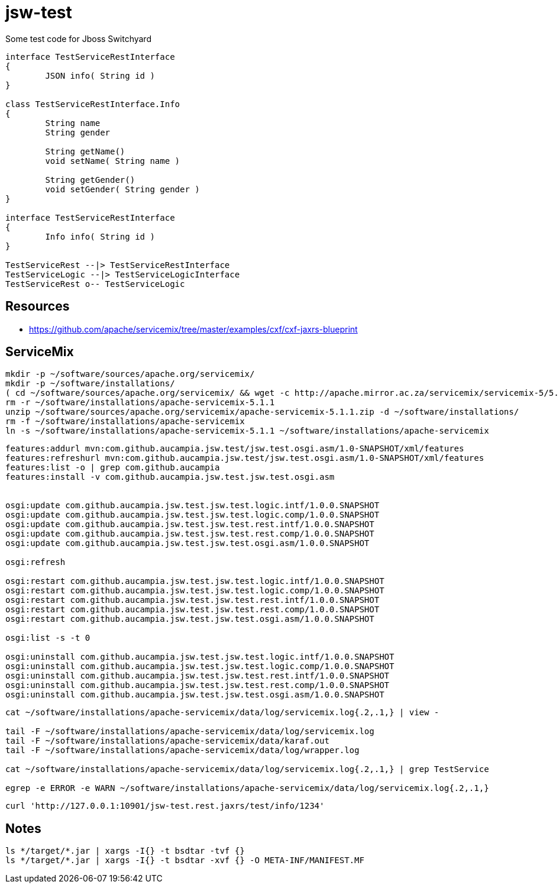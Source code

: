 = jsw-test

Some test code for Jboss Switchyard

["plantuml", "jsw-test-class", "png"]
----

interface TestServiceRestInterface
{
	JSON info( String id )
}

class TestServiceRestInterface.Info
{
	String name
	String gender

	String getName()
	void setName( String name )

	String getGender()
	void setGender( String gender )
}

interface TestServiceRestInterface
{
	Info info( String id )
}

TestServiceRest --|> TestServiceRestInterface
TestServiceLogic --|> TestServiceLogicInterface
TestServiceRest o-- TestServiceLogic

----

== Resources

* link:https://github.com/apache/servicemix/tree/master/examples/cxf/cxf-jaxrs-blueprint[]

== ServiceMix

----
mkdir -p ~/software/sources/apache.org/servicemix/
mkdir -p ~/software/installations/
( cd ~/software/sources/apache.org/servicemix/ && wget -c http://apache.mirror.ac.za/servicemix/servicemix-5/5.1.1/apache-servicemix-5.1.1.zip )
rm -r ~/software/installations/apache-servicemix-5.1.1
unzip ~/software/sources/apache.org/servicemix/apache-servicemix-5.1.1.zip -d ~/software/installations/
rm -f ~/software/installations/apache-servicemix
ln -s ~/software/installations/apache-servicemix-5.1.1 ~/software/installations/apache-servicemix
----

----
----

----
features:addurl mvn:com.github.aucampia.jsw.test/jsw.test.osgi.asm/1.0-SNAPSHOT/xml/features
features:refreshurl mvn:com.github.aucampia.jsw.test/jsw.test.osgi.asm/1.0-SNAPSHOT/xml/features
features:list -o | grep com.github.aucampia
features:install -v com.github.aucampia.jsw.test.jsw.test.osgi.asm


osgi:update com.github.aucampia.jsw.test.jsw.test.logic.intf/1.0.0.SNAPSHOT
osgi:update com.github.aucampia.jsw.test.jsw.test.logic.comp/1.0.0.SNAPSHOT
osgi:update com.github.aucampia.jsw.test.jsw.test.rest.intf/1.0.0.SNAPSHOT
osgi:update com.github.aucampia.jsw.test.jsw.test.rest.comp/1.0.0.SNAPSHOT
osgi:update com.github.aucampia.jsw.test.jsw.test.osgi.asm/1.0.0.SNAPSHOT

osgi:refresh

osgi:restart com.github.aucampia.jsw.test.jsw.test.logic.intf/1.0.0.SNAPSHOT
osgi:restart com.github.aucampia.jsw.test.jsw.test.logic.comp/1.0.0.SNAPSHOT
osgi:restart com.github.aucampia.jsw.test.jsw.test.rest.intf/1.0.0.SNAPSHOT
osgi:restart com.github.aucampia.jsw.test.jsw.test.rest.comp/1.0.0.SNAPSHOT
osgi:restart com.github.aucampia.jsw.test.jsw.test.osgi.asm/1.0.0.SNAPSHOT

osgi:list -s -t 0

osgi:uninstall com.github.aucampia.jsw.test.jsw.test.logic.intf/1.0.0.SNAPSHOT
osgi:uninstall com.github.aucampia.jsw.test.jsw.test.logic.comp/1.0.0.SNAPSHOT
osgi:uninstall com.github.aucampia.jsw.test.jsw.test.rest.intf/1.0.0.SNAPSHOT
osgi:uninstall com.github.aucampia.jsw.test.jsw.test.rest.comp/1.0.0.SNAPSHOT
osgi:uninstall com.github.aucampia.jsw.test.jsw.test.osgi.asm/1.0.0.SNAPSHOT
----

----
cat ~/software/installations/apache-servicemix/data/log/servicemix.log{.2,.1,} | view -

tail -F ~/software/installations/apache-servicemix/data/log/servicemix.log
tail -F ~/software/installations/apache-servicemix/data/karaf.out
tail -F ~/software/installations/apache-servicemix/data/log/wrapper.log

cat ~/software/installations/apache-servicemix/data/log/servicemix.log{.2,.1,} | grep TestService

egrep -e ERROR -e WARN ~/software/installations/apache-servicemix/data/log/servicemix.log{.2,.1,}
----

----
curl 'http://127.0.0.1:10901/jsw-test.rest.jaxrs/test/info/1234'
----

== Notes

----
ls */target/*.jar | xargs -I{} -t bsdtar -tvf {}
ls */target/*.jar | xargs -I{} -t bsdtar -xvf {} -O META-INF/MANIFEST.MF

----
